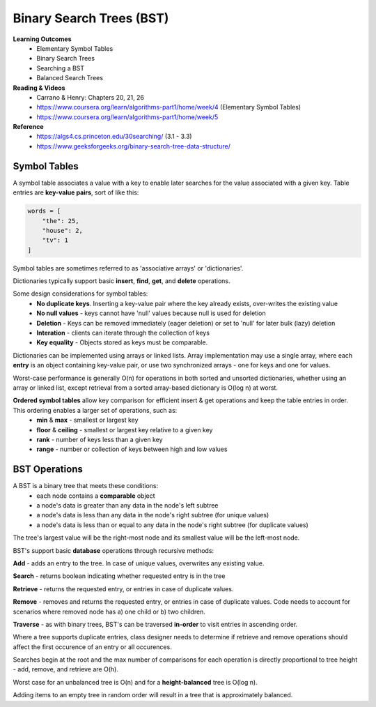 Binary Search Trees (BST)
====

**Learning Outcomes**
    - Elementary Symbol Tables
    - Binary Search Trees
    - Searching a BST
    - Balanced Search Trees

**Reading & Videos**
    - Carrano & Henry: Chapters 20, 21, 26
    - https://www.coursera.org/learn/algorithms-part1/home/week/4  (Elementary Symbol Tables)
    - https://www.coursera.org/learn/algorithms-part1/home/week/5

**Reference**
    - https://algs4.cs.princeton.edu/30searching/ (3.1 - 3.3)
    - https://www.geeksforgeeks.org/binary-search-tree-data-structure/


Symbol Tables
----
A symbol table associates a value with a key to enable later searches for the value associated with a given key. Table entries are **key-value pairs**, sort of like this:

.. code-block::

    words = [
        "the": 25,
        "house": 2,
        "tv": 1
    ]

Symbol tables are sometimes referred to as 'associative arrays' or 'dictionaries'.

Dictionaries typically support basic **insert**, **find**, **get**, and **delete** operations.

Some design considerations for symbol tables:
    - **No duplicate keys**. Inserting a key-value pair where the key already exists, over-writes the existing value
    - **No null values** - keys cannot have 'null' values because null is used for deletion
    - **Deletion** - Keys can be removed immediately (eager deletion) or set to 'null' for later bulk (lazy) deletion
    - **Interation** - clients can iterate through the collection of keys
    - **Key equality** - Objects stored as keys must be comparable.

Dictionaries can be implemented using arrays or linked lists. Array implementation may use a single array, where each **entry** is an object containing key-value pair, or use two synchronized arrays - one for keys and one for values.

Worst-case performance is generally O(n) for operations in both sorted and unsorted dictionaries, whether using an array or linked list, except retrieval from a sorted array-based dictionary is O(log n) at worst.

**Ordered symbol tables** allow key comparison for efficient insert & get operations and keep the table entries in order. This ordering enables a larger set of operations, such as:
    - **min** & **max** - smallest or largest key
    - **floor** & **ceiling** - smallest or largest key relative to a given key
    - **rank** - number of keys less than a given key
    - **range** - number or collection of keys between high and low values

BST Operations
----

A BST is a binary tree that meets these conditions:
    - each node contains a **comparable** object
    - a node's data is greater than any data in the node's left subtree
    - a node's data is less than any data in the node's right subtree (for unique values)
    - a node's data is less than or equal to any data in the node's right subtree (for duplicate values)

The tree's largest value will be the right-most node and its smallest value will be the left-most node.

BST's support basic **database** operations through recursive methods:

**Add** - adds an entry to the tree. In case of unique values, overwrites any existing value.

**Search** - returns boolean indicating whether requested entry is in the tree

**Retrieve** - returns the requested entry, or entries in case of duplicate values.

**Remove** - removes and returns the requested entry, or entries in case of duplicate values. Code needs to account for scenarios where removed node has a) one child or b) two children.

**Traverse** - as with binary trees, BST's can be traversed **in-order** to visit entries in ascending order.

Where a tree supports duplicate entries, class designer needs to determine if retrieve and remove operations should affect the first occurence of an entry or all occurences.

Searches begin at the root and the max number of comparisons for each operation is directly proportional to tree height - add, remove, and retrieve are O(h).

Worst case for an unbalanced tree is O(n) and for a **height-balanced** tree is O(log n).

Adding items to an empty tree in random order will result in a tree that is approximately balanced.
